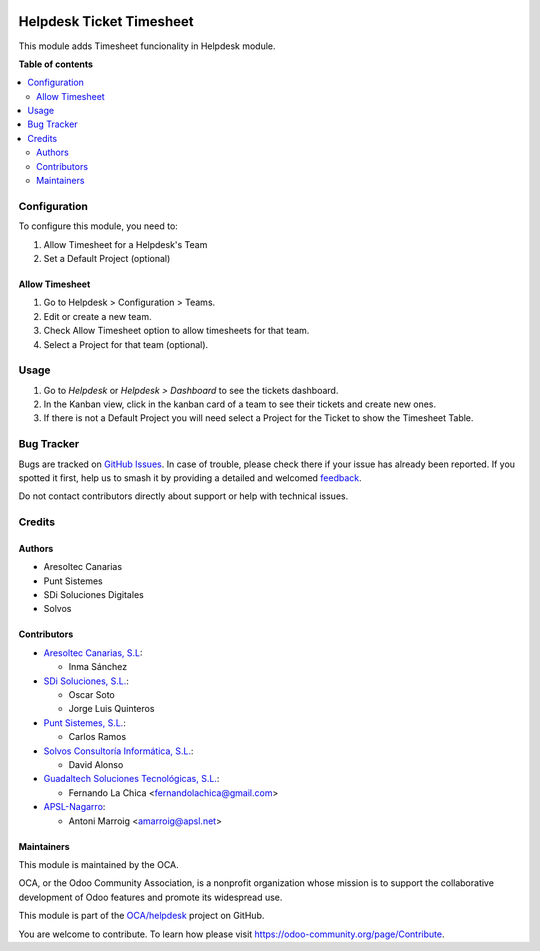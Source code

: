 .. image:: https://odoo-community.org/readme-banner-image
   :target: https://odoo-community.org/get-involved?utm_source=readme
   :alt: Odoo Community Association

=========================
Helpdesk Ticket Timesheet
=========================

.. 
   !!!!!!!!!!!!!!!!!!!!!!!!!!!!!!!!!!!!!!!!!!!!!!!!!!!!
   !! This file is generated by oca-gen-addon-readme !!
   !! changes will be overwritten.                   !!
   !!!!!!!!!!!!!!!!!!!!!!!!!!!!!!!!!!!!!!!!!!!!!!!!!!!!
   !! source digest: sha256:36430bd0db5617662e01746a58e468ede5bba61febf54299523853fa020b62b6
   !!!!!!!!!!!!!!!!!!!!!!!!!!!!!!!!!!!!!!!!!!!!!!!!!!!!

.. |badge1| image:: https://img.shields.io/badge/maturity-Beta-yellow.png
    :target: https://odoo-community.org/page/development-status
    :alt: Beta
.. |badge2| image:: https://img.shields.io/badge/license-AGPL--3-blue.png
    :target: http://www.gnu.org/licenses/agpl-3.0-standalone.html
    :alt: License: AGPL-3
.. |badge3| image:: https://img.shields.io/badge/github-OCA%2Fhelpdesk-lightgray.png?logo=github
    :target: https://github.com/OCA/helpdesk/tree/18.0/helpdesk_mgmt_timesheet
    :alt: OCA/helpdesk
.. |badge4| image:: https://img.shields.io/badge/weblate-Translate%20me-F47D42.png
    :target: https://translation.odoo-community.org/projects/helpdesk-18-0/helpdesk-18-0-helpdesk_mgmt_timesheet
    :alt: Translate me on Weblate
.. |badge5| image:: https://img.shields.io/badge/runboat-Try%20me-875A7B.png
    :target: https://runboat.odoo-community.org/builds?repo=OCA/helpdesk&target_branch=18.0
    :alt: Try me on Runboat

|badge1| |badge2| |badge3| |badge4| |badge5|

This module adds Timesheet funcionality in Helpdesk module.

**Table of contents**

.. contents::
   :local:

Configuration
=============

To configure this module, you need to:

1. Allow Timesheet for a Helpdesk's Team
2. Set a Default Project (optional)

Allow Timesheet
---------------

1. Go to Helpdesk > Configuration > Teams.
2. Edit or create a new team.
3. Check Allow Timesheet option to allow timesheets for that team.
4. Select a Project for that team (optional).

Usage
=====

1. Go to *Helpdesk* or *Helpdesk > Dashboard* to see the tickets
   dashboard.
2. In the Kanban view, click in the kanban card of a team to see their
   tickets and create new ones.
3. If there is not a Default Project you will need select a Project for
   the Ticket to show the Timesheet Table.

Bug Tracker
===========

Bugs are tracked on `GitHub Issues <https://github.com/OCA/helpdesk/issues>`_.
In case of trouble, please check there if your issue has already been reported.
If you spotted it first, help us to smash it by providing a detailed and welcomed
`feedback <https://github.com/OCA/helpdesk/issues/new?body=module:%20helpdesk_mgmt_timesheet%0Aversion:%2018.0%0A%0A**Steps%20to%20reproduce**%0A-%20...%0A%0A**Current%20behavior**%0A%0A**Expected%20behavior**>`_.

Do not contact contributors directly about support or help with technical issues.

Credits
=======

Authors
-------

* Aresoltec Canarias
* Punt Sistemes
* SDi Soluciones Digitales
* Solvos

Contributors
------------

- `Aresoltec Canarias, S.L <https://www.aresoltec.com>`__:

  - Inma Sánchez

- `SDi Soluciones, S.L. <https://www.sdi.es>`__:

  - Oscar Soto
  - Jorge Luis Quinteros

- `Punt Sistemes, S.L. <https://www.puntsistemes.es/>`__:

  - Carlos Ramos

- `Solvos Consultoría Informática, S.L. <https://www.solvos.es/>`__:

  - David Alonso

- `Guadaltech Soluciones Tecnológicas,
  S.L. <https://www.guadaltech.es/>`__:

  - Fernando La Chica <fernandolachica@gmail.com>

- `APSL-Nagarro <https://www.apsl.tech>`__:

  - Antoni Marroig <amarroig@apsl.net>

Maintainers
-----------

This module is maintained by the OCA.

.. image:: https://odoo-community.org/logo.png
   :alt: Odoo Community Association
   :target: https://odoo-community.org

OCA, or the Odoo Community Association, is a nonprofit organization whose
mission is to support the collaborative development of Odoo features and
promote its widespread use.

This module is part of the `OCA/helpdesk <https://github.com/OCA/helpdesk/tree/18.0/helpdesk_mgmt_timesheet>`_ project on GitHub.

You are welcome to contribute. To learn how please visit https://odoo-community.org/page/Contribute.
